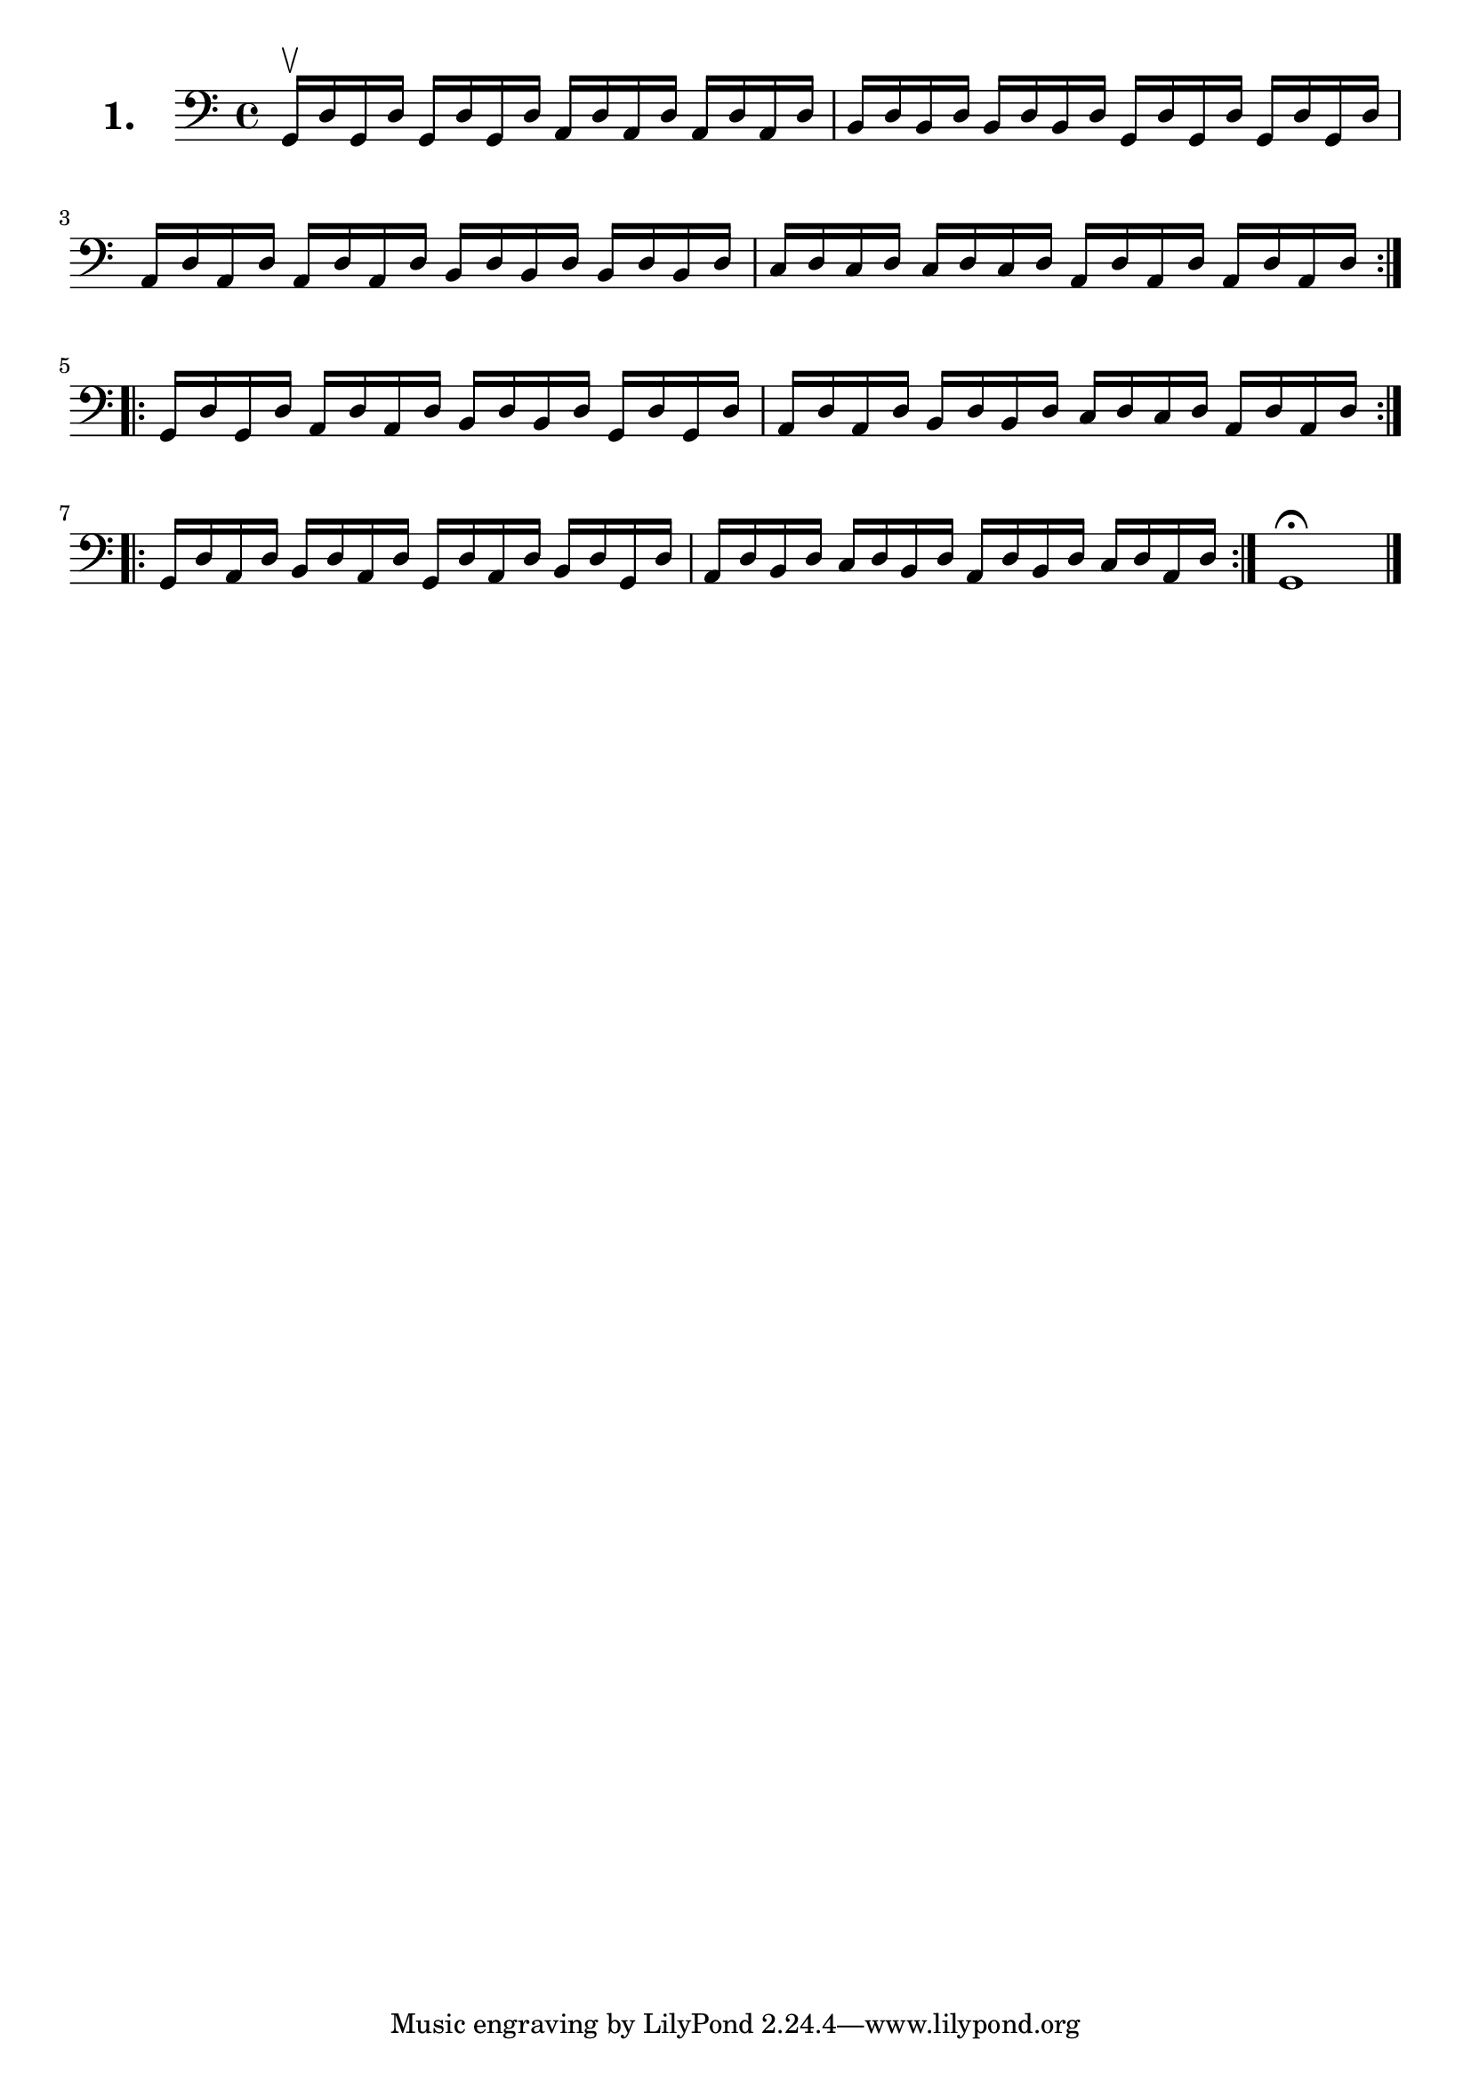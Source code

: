 \version "2.18.2"

\score {
  \new StaffGroup = "" \with {
        instrumentName = \markup { \bold \huge { \larger "1." }}
      }
  <<
    \new Staff = "celloI" 
    \relative c {
      \clef bass
      \key c \major
      \time 4/4

      \repeat volta 2 {
        g16\upbow d' g, d' g, d' g, d' a d a d a d a d  | %01
        b d b d b d b d g, d' g, d' g, d' g, d'         | %02
        a d a d a d a d b d b d b d b d                 | %03
        c d c d c d c d a d a d a d a d                 | %04
      }
      \repeat volta 2 { 
        g, d' g, d' a d a d b d b d g, d' g, d'         | %05
        a d a d b d b d c d c d a d a d                 | %06
      }
      \repeat volta 2 { 
        g, d' a d b d a d g, d' a d b d g, d'           | %07 
        a d b d c d b d a d b d c d a d                 | %08
      }
      g,1\fermata \bar "|."                               %09
    }
  >>
  \layout {}
  \header {
    composer = "Sebastian Lee"
  }
}
